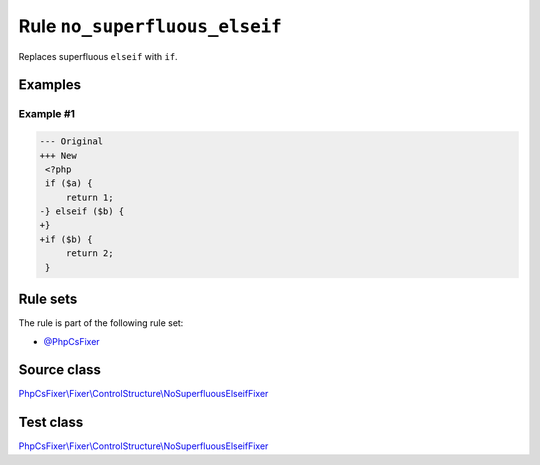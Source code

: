 ==============================
Rule ``no_superfluous_elseif``
==============================

Replaces superfluous ``elseif`` with ``if``.

Examples
--------

Example #1
~~~~~~~~~~

.. code-block:: diff

   --- Original
   +++ New
    <?php
    if ($a) {
        return 1;
   -} elseif ($b) {
   +}
   +if ($b) {
        return 2;
    }

Rule sets
---------

The rule is part of the following rule set:

- `@PhpCsFixer <./../../ruleSets/PhpCsFixer.rst>`_

Source class
------------

`PhpCsFixer\\Fixer\\ControlStructure\\NoSuperfluousElseifFixer <./../../../src/Fixer/ControlStructure/NoSuperfluousElseifFixer.php>`_

Test class
------------

`PhpCsFixer\\Fixer\\ControlStructure\\NoSuperfluousElseifFixer <./../../../tests/Fixer/ControlStructure/NoSuperfluousElseifFixerTest.php>`_
